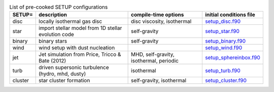 
.. tabularcolumns:: |p{3cm}|p{10cm}|p{5cm}|p{5cm}|

.. table:: List of pre-cooked SETUP configurations
   :widths: auto

   +------------------+---------------------------------------------------------------+----------------------------------------------------+---------------------------------------------------------------------------------------------------------------------------+
   | SETUP=           | description                                                   | compile-time options                               | initial conditions file                                                                                                   |  
   +==================+===============================================================+====================================================+===========================================================================================================================+
   | disc             | locally isothermal gas disc                                   | disc viscosity, isothermal                         | `setup_disc.f90 <https://github.com/danieljprice/phantom/blob/master//src/setup/setup_disc.f90>`__                        |  
   +------------------+---------------------------------------------------------------+----------------------------------------------------+---------------------------------------------------------------------------------------------------------------------------+
   | star             | import stellar model from 1D stellar evolution code           | self-gravity                                       | `setup_star.f90 <https://github.com/danieljprice/phantom/blob/master//src/setup/setup_star.f90>`__                        |  
   +------------------+---------------------------------------------------------------+----------------------------------------------------+---------------------------------------------------------------------------------------------------------------------------+
   | binary           | binary stars                                                  | self-gravity                                       | `setup_binary.f90 <https://github.com/danieljprice/phantom/blob/master//src/setup/setup_binary.f90>`__                    |  
   +------------------+---------------------------------------------------------------+----------------------------------------------------+---------------------------------------------------------------------------------------------------------------------------+
   | wind             | wind setup with dust nucleation                               |                                                    | `setup_wind.f90 <https://github.com/danieljprice/phantom/blob/master//src/setup/setup_wind.f90>`__                        |  
   +------------------+---------------------------------------------------------------+----------------------------------------------------+---------------------------------------------------------------------------------------------------------------------------+
   | jet              | Jet simulation from Price, Tricco & Bate (2012)               | MHD, self-gravity, isothermal, periodic            | `setup_sphereinbox.f90 <https://github.com/danieljprice/phantom/blob/master//src/setup/setup_sphereinbox.f90>`__          |  
   +------------------+---------------------------------------------------------------+----------------------------------------------------+---------------------------------------------------------------------------------------------------------------------------+
   | turb             | driven supersonic turbulence (hydro, mhd, dusty)              | isothermal                                         | `setup_turb.f90 <https://github.com/danieljprice/phantom/blob/master//src/setup/setup_turb.f90>`__                        |  
   +------------------+---------------------------------------------------------------+----------------------------------------------------+---------------------------------------------------------------------------------------------------------------------------+
   | cluster          | star cluster formation                                        | self-gravity, isothermal                           | `setup_cluster.f90 <https://github.com/danieljprice/phantom/blob/master//src/setup/setup_cluster.f90>`__                  |  
   +------------------+---------------------------------------------------------------+----------------------------------------------------+---------------------------------------------------------------------------------------------------------------------------+


